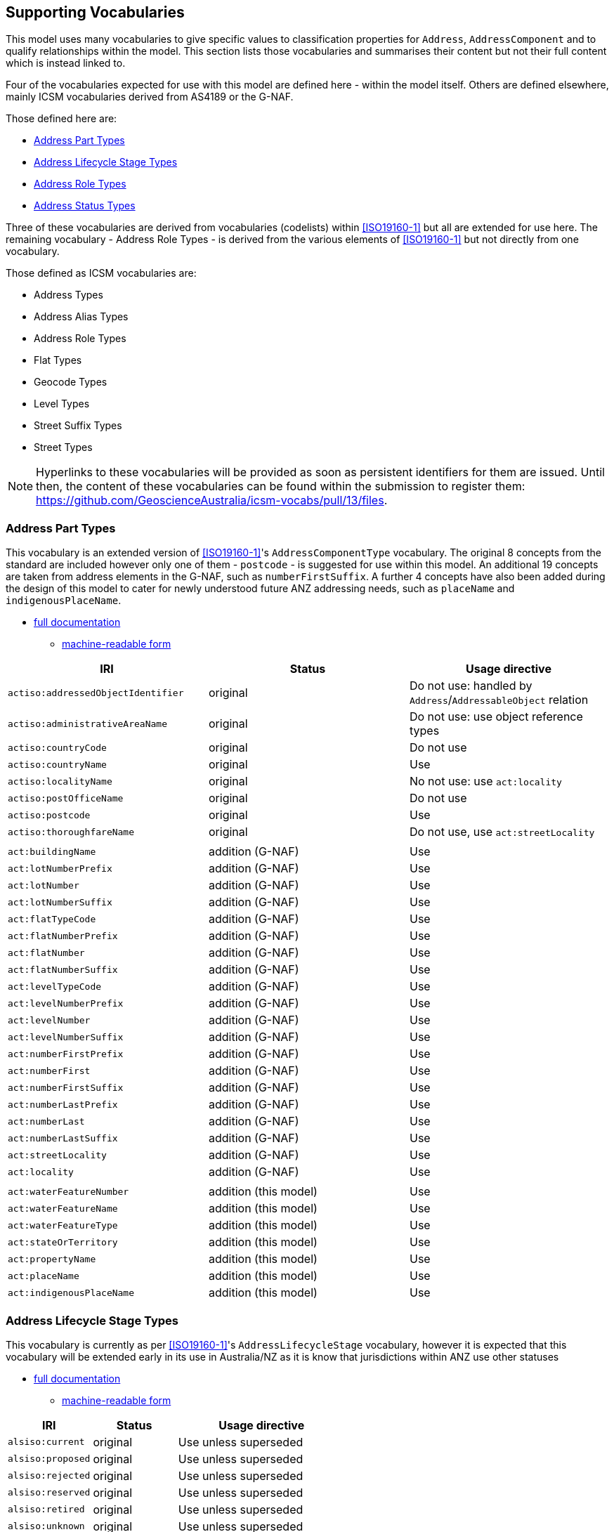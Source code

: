 == Supporting Vocabularies

This model uses many vocabularies to give specific values to classification properties for `Address`, `AddressComponent` and to qualify relationships within the model. This section lists those vocabularies and summarises their content but not their full content which is instead linked to.

Four of the vocabularies expected for use with this model are defined here - within the model itself. Others are defined elsewhere, mainly ICSM vocabularies derived from AS4189 or the G-NAF.

Those defined here are:

* <<Address Part Types>>
* <<Address Lifecycle Stage Types>>
* <<Address Role Types>>
* <<Address Status Types>>

Three of these vocabularies are derived from vocabularies (codelists) within <<ISO19160-1>> but all are extended for use here. The remaining vocabulary - Address Role Types - is derived from the various elements of <<ISO19160-1>> but not directly from one vocabulary.

Those defined as ICSM vocabularies are:

* Address Types
* Address Alias Types
* Address Role Types
* Flat Types
* Geocode Types
* Level Types
* Street Suffix Types
* Street Types

NOTE: Hyperlinks to these vocabularies will be provided as soon as persistent identifiers for them are issued. Until then, the content of these vocabularies can be found within the submission to register them: https://github.com/GeoscienceAustralia/icsm-vocabs/pull/13/files.

=== Address Part Types

This vocabulary is an extended version of <<ISO19160-1>>'s `AddressComponentType` vocabulary. The original 8 concepts from the standard are included however only one of them - `postcode` - is suggested for use within this model. An additional 19 concepts are taken from address elements in the G-NAF, such as `numberFirstSuffix`. A further 4 concepts have also been added during the design of this model to cater for newly understood future ANZ addressing needs, such as `placeName` and `indigenousPlaceName`.

* https://spatial-information-qld.github.io/address-model/AnzAddressComponentTypes.html[full documentation]
** https://spatial-information-qld.github.io/address-model/AnzAddressComponentTypes.ttl[machine-readable form]

// ADDRESS_DETAIL_PID|DATE_CREATED|DATE_LAST_MODIFIED|DATE_RETIRED|BUILDING_NAME|LOT_NUMBER_PREFIX|LOT_NUMBER|LOT_NUMBER_SUFFIX|FLAT_TYPE_CODE|FLAT_NUMBER_PREFIX|FLAT_NUMBER|FLAT_NUMBER_SUFFIX|LEVEL_TYPE_CODE|LEVEL_NUMBER_PREFIX|LEVEL_NUMBER|LEVEL_NUMBER_SUFFIX|NUMBER_FIRST_PREFIX|NUMBER_FIRST|NUMBER_FIRST_SUFFIX|NUMBER_LAST_PREFIX|NUMBER_LAST|NUMBER_LAST_SUFFIX|STREET_LOCALITY_PID|LOCATION_DESCRIPTION|LOCALITY_PID|ALIAS_PRINCIPAL|POSTCODE|PRIVATE_STREET|LEGAL_PARCEL_ID|CONFIDENCE|ADDRESS_SITE_PID|LEVEL_GEOCODED_CODE|PROPERTY_PID|GNAF_PROPERTY_PID|PRIMARY_SECONDARY


|===
| IRI | Status | Usage directive

| `actiso:addressedObjectIdentifier` | original | Do not use: handled by `Address`/`AddressableObject` relation
| `actiso:administrativeAreaName` | original | Do not use: use object reference types
| `actiso:countryCode` | original | Do not use
| `actiso:countryName` | original | Use
| `actiso:localityName` | original | No not use: use `act:locality`
| `actiso:postOfficeName` | original | Do not use
| `actiso:postcode` | original | Use
| `actiso:thoroughfareName` | original | Do not use, use `act:streetLocality`
3+|
| `act:buildingName` | addition (G-NAF) | Use
| `act:lotNumberPrefix` | addition (G-NAF) | Use
| `act:lotNumber` | addition (G-NAF) | Use
| `act:lotNumberSuffix` | addition (G-NAF) | Use
| `act:flatTypeCode` | addition (G-NAF) | Use
| `act:flatNumberPrefix` | addition (G-NAF) | Use
| `act:flatNumber` | addition (G-NAF) | Use
| `act:flatNumberSuffix` | addition (G-NAF) | Use
| `act:levelTypeCode` | addition (G-NAF) | Use
| `act:levelNumberPrefix` | addition (G-NAF) | Use
| `act:levelNumber` | addition (G-NAF) | Use
| `act:levelNumberSuffix` | addition (G-NAF) | Use
| `act:numberFirstPrefix` | addition (G-NAF) | Use
| `act:numberFirst` | addition (G-NAF) | Use
| `act:numberFirstSuffix` | addition (G-NAF) | Use
| `act:numberLastPrefix` | addition (G-NAF) | Use
| `act:numberLast` | addition (G-NAF) | Use
| `act:numberLastSuffix` | addition (G-NAF) | Use
| `act:streetLocality` | addition (G-NAF) | Use
| `act:locality` | addition (G-NAF) | Use
3+|
| `act:waterFeatureNumber` | addition (this model) | Use
| `act:waterFeatureName` | addition (this model) | Use
| `act:waterFeatureType` | addition (this model) | Use
| `act:stateOrTerritory` | addition (this model) | Use
| `act:propertyName` | addition (this model) | Use
| `act:placeName` | addition (this model) | Use
| `act:indigenousPlaceName` | addition (this model) | Use
|===

=== Address Lifecycle Stage Types

This vocabulary is currently as per <<ISO19160-1>>'s `AddressLifecycleStage` vocabulary, however it is expected that this vocabulary will be extended early in its use in Australia/NZ as it is know that jurisdictions within ANZ use other statuses

* https://spatial-information-qld.github.io/address-model/AnzAddressLifecycleStageTypes.html[full documentation]
** https://spatial-information-qld.github.io/address-model/AnzAddressLifecycleStageTypes.ttl[machine-readable form]

[cols="1,1,2"]
|===
| IRI | Status | Usage directive

| `alsiso:current` | original | Use unless superseded
| `alsiso:proposed` | original | Use unless superseded
| `alsiso:rejected` | original | Use unless superseded
| `alsiso:reserved` | original | Use unless superseded
| `alsiso:retired` | original | Use unless superseded
| `alsiso:unknown` | original | Use unless superseded
|===

=== Address Role Types

This vocabulary is inspired by <<ISO19160-1>>'s `AddressPosition` and `AddressPositionType` classes and the often repeated need in ANZ to assign purposes to Addresses. All elements are original in this model.

* https://spatial-information-qld.github.io/address-model/AnzAddressRoleTypes.html[full documentation]
** https://spatial-information-qld.github.io/address-model/AnzAddressRoleTypes.ttl[machine-readable form]

[cols="1,2,1"]
|===
| IRI | Status | Definition | Usage directive

| `role:deliveries` | deliveries | An address to use for deliveries | Use
| `role:emergencyAccess` | emergency access | An address to use for emergency services' access | Use
| `role:serviceConnectionPoint` | service connection point | An address at which utility services are connected | Use
| `role:siteOffice` | site office | An address of the administrative management location of a property | Use
|===

=== Address Status Types

This vocabulary is an extended version of <<ISO19160-1>>'s `AddressStatus` vocabulary.

* https://spatial-information-qld.github.io/address-model/AnzAddressStatusTypes.html[full documentation]
** https://spatial-information-qld.github.io/address-model/AnzAddressStatusTypes.ttl[machine-readable form]

[cols="1,1,4"]
|===
| IRI | Status | Usage directive

| `astiso:official` | original | Use unless superseded
| `astiso:unknown` | original | Use unless superseded
| `astiso:unofficial` | original | Use unless superseded
|===